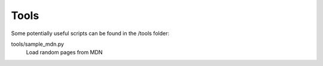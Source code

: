 Tools
=====

Some potentially useful scripts can be found in the /tools folder:

tools/sample_mdn.py
  Load random pages from MDN

